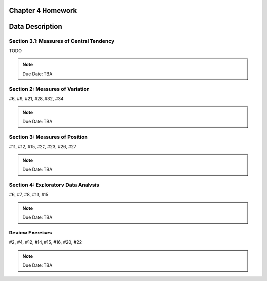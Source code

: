 .. _chapter_four_homework:

Chapter 4 Homework 
==================

Data Description
================

Section 3.1: Measures of Central Tendency
-----------------------------------------

TODO 

.. note::
    Due Date: TBA
    
Section 2: Measures of Variation
--------------------------------

#6, #9, #21, #28, #32, #34

.. note::
    Due Date: TBA

Section 3: Measures of Position
-------------------------------

#11, #12, #15, #22, #23, #26, #27

.. note::
    Due Date: TBA

Section 4: Exploratory Data Analysis
------------------------------------

#6, #7, #8, #13, #15

.. note::
    Due Date: TBA

Review Exercises
----------------

#2, #4, #12, #14, #15, #16, #20, #22

.. note::
    Due Date: TBA